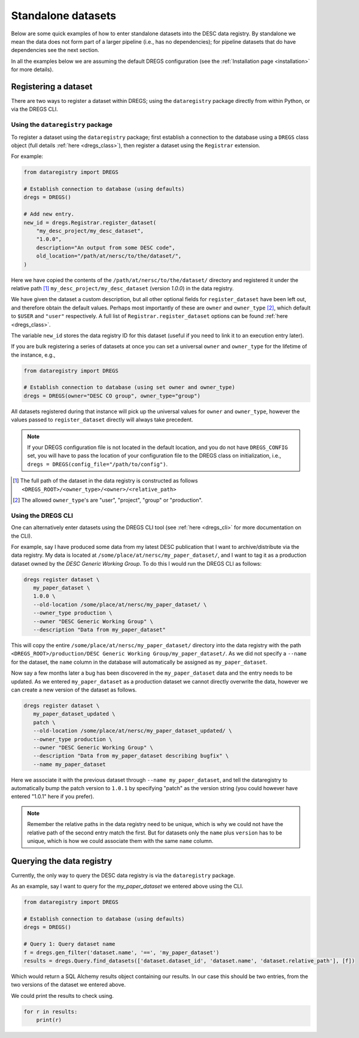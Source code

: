 Standalone datasets
===================

Below are some quick examples of how to enter standalone datasets into the DESC
data registry. By standalone we mean the data does not form part of a larger
pipeline (i.e., has no dependencies); for pipeline datasets that do have
dependencies see the next section.

In all the examples below we are assuming the default DREGS configuration (see
the :ref:`Installation page <installation>` for more details). 

Registering a dataset
---------------------

There are two ways to register a dataset within DREGS; using the
``dataregistry`` package directly from within Python, or via the DREGS CLI.

Using the ``dataregistry`` package
~~~~~~~~~~~~~~~~~~~~~~~~~~~~~~~~~~

To register a dataset using the ``dataregistry`` package; first establish a
connection to the database using a ``DREGS`` class object (full details
:ref:`here <dregs_class>`), then register a dataset using the ``Registrar``
extension.

For example:

.. code-block:: python

   from dataregistry import DREGS
   
   # Establish connection to database (using defaults)
   dregs = DREGS()
   
   # Add new entry.
   new_id = dregs.Registrar.register_dataset(
       "my_desc_project/my_desc_dataset",
       "1.0.0",
       description="An output from some DESC code",
       old_location="/path/at/nersc/to/the/dataset/",
   )

Here we have copied the contents of the ``/path/at/nersc/to/the/dataset/``
directory and registered it under the relative path [#relpath]_
``my_desc_project/my_desc_dataset`` (version `1.0.0`) in the data registry.

We have given the dataset a custom description, but all other optional fields
for ``register_dataset`` have been left out, and therefore obtain the default
values. Perhaps most importantly of these are ``owner`` and ``owner_type`` [#ownertype]_,
which default to ``$USER`` and ``"user"`` respectively. A full list of
``Registrar.register_dataset`` options can be found :ref:`here <dregs_class>`.

The variable ``new_id`` stores the data registry ID for this dataset (useful if
you need to link it to an execution entry later).

If you are bulk registering a series of datasets at once you can set a
universal ``owner`` and ``owner_type`` for the lifetime of the instance, e.g.,

.. code-block:: python

   from dataregistry import DREGS

   # Establish connection to database (using set owner and owner_type)
   dregs = DREGS(owner="DESC CO group", owner_type="group")

All datasets registered during that instance will pick up the universal values
for ``owner`` and ``owner_type``, however the values passed to
``register_dataset`` directly will always take precedent.

.. note::
   If your DREGS configuration file is not located in the default location, and
   you do not have ``DREGS_CONFIG`` set, you will have to pass the location of
   your configuration file to the DREGS class on initialization, i.e., ``dregs
   = DREGS(config_file="/path/to/config")``.

.. [#relpath] The full path of the dataset in the data registry is constructed
   as follows
   ``<DREGS_ROOT>/<owner_type>/<owner>/<relative_path>``

.. [#ownertype] The allowed ``owner_type``'s are "user", "project", "group" or
   "production". 

Using the DREGS CLI
~~~~~~~~~~~~~~~~~~~

One can alternatively enter datasets using the DREGS CLI tool (see :ref:`here
<dregs_cli>` for more documentation on the CLI).  

For example, say I have produced some data from my latest DESC publication that
I want to archive/distribute via the data registry. My data is located at
``/some/place/at/nersc/my_paper_dataset/``, and I want to tag it as a
production dataset owned by the `DESC Generic Working Group`. To do this I
would run the DREGS CLI as follows:

.. code-block:: bash

   dregs register dataset \
      my_paper_dataset \
      1.0.0 \
      --old-location /some/place/at/nersc/my_paper_dataset/ \
      --owner_type production \
      --owner "DESC Generic Working Group" \
      --description "Data from my_paper_dataset" 

This will copy the entire ``/some/place/at/nersc/my_paper_dataset/`` directory
into the data registry with the path ``<DREGS_ROOT>/production/DESC Generic
Working Group/my_paper_dataset/``. As we did not specify a ``--name`` for the
dataset, the ``name`` column in the database will automatically be assigned as
``my_paper_dataset``. 

Now say a few months later a bug has been discovered in the
``my_paper_dataset`` data and the entry needs to be updated. As we entered
``my_paper_dataset`` as a production dataset we cannot directly overwrite the
data, however we can create a new version of the dataset as follows.

.. code-block:: bash

   dregs register dataset \
      my_paper_dataset_updated \
      patch \
      --old-location /some/place/at/nersc/my_paper_dataset_updated/ \
      --owner_type production \
      --owner "DESC Generic Working Group" \
      --description "Data from my_paper_dataset describing bugfix" \
      --name my_paper_dataset

Here we associate it with the previous dataset through ``--name
my_paper_dataset``, and tell the dataregistry to automatically bump the patch
version to ``1.0.1`` by specifying "patch" as the version string (you could
however have entered "1.0.1" here if you prefer).

.. note::

   Remember the relative paths in the data registry need to be unique, which is
   why we could not have the relative path of the second entry match the first.
   But for datasets only the ``name`` plus ``version`` has to be unique, which
   is how we could associate them with the same ``name`` column.

Querying the data registry
--------------------------

Currently, the only way to query the DESC data registry is via the
``dataregistry`` package.

As an example, say I want to query for the `my_paper_dataset` we entered above
using the CLI.

.. code-block:: python

   from dataregistry import DREGS
   
   # Establish connection to database (using defaults)
   dregs = DREGS()
   
   # Query 1: Query dataset name
   f = dregs.gen_filter('dataset.name', '==', 'my_paper_dataset')
   results = dregs.Query.find_datasets(['dataset.dataset_id', 'dataset.name', 'dataset.relative_path'], [f])

Which would return a SQL Alchemy results object containing our results. In our case this should be two entries, from the two versions of the dataset we entered above.

We could print the results to check using.

.. code-block:: python

   for r in results:
       print(r)

